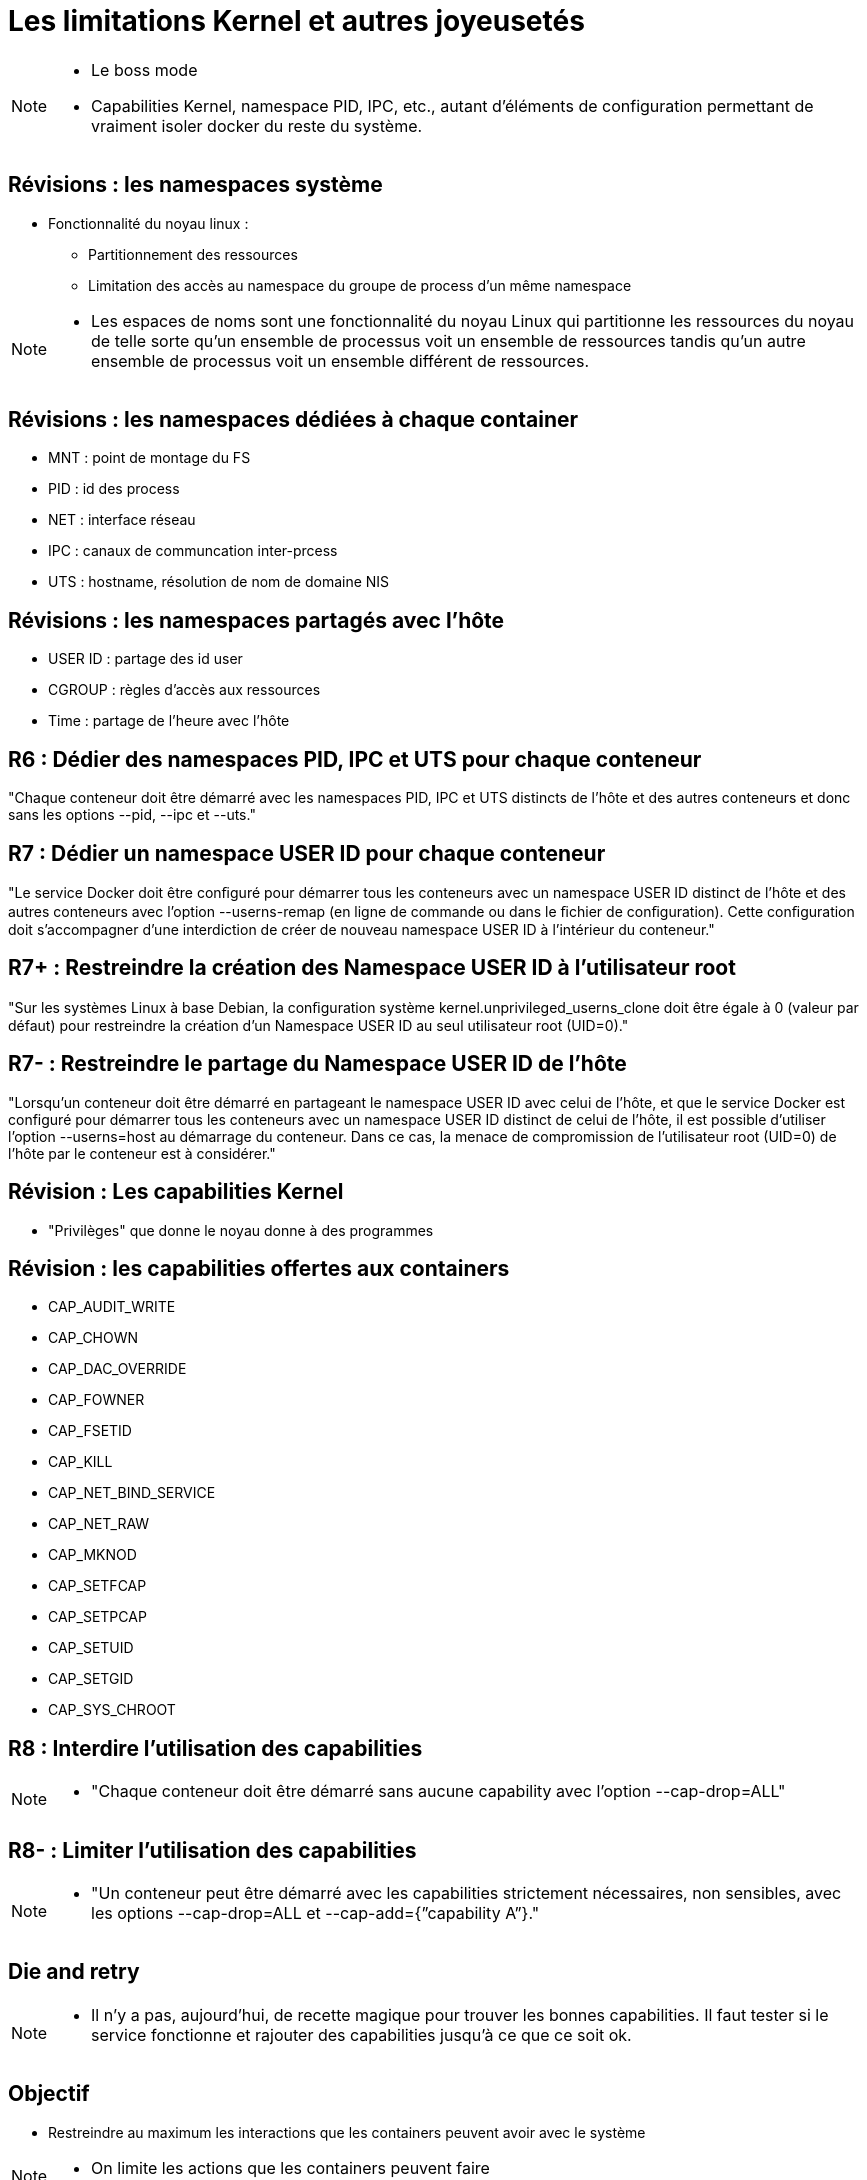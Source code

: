 = Les limitations Kernel et autres joyeusetés

[NOTE.speaker]
====
* Le boss mode
* Capabilities Kernel, namespace PID, IPC, etc., autant d'éléments de configuration permettant de vraiment isoler docker du reste du système.
====

== Révisions : les namespaces système

* Fonctionnalité du noyau linux :
** Partitionnement des ressources
** Limitation des accès au namespace du groupe de process d'un même namespace

[NOTE.speaker]
====
* Les espaces de noms sont une fonctionnalité du noyau Linux qui partitionne les ressources du noyau de telle sorte qu'un ensemble de processus voit un ensemble de ressources tandis qu'un autre ensemble de processus voit un ensemble différent de ressources.
====

== Révisions : les namespaces dédiées à chaque container

* MNT : point de montage du FS
* PID : id des process
* NET : interface réseau
* IPC : canaux de communcation inter-prcess
* UTS : hostname, résolution de nom de domaine NIS

== Révisions : les namespaces partagés avec l'hôte

* USER ID : partage des id user
* CGROUP : règles d'accès aux ressources
* Time : partage de l'heure avec l'hôte

== R6 : Dédier des namespaces PID, IPC et UTS pour chaque conteneur

"Chaque conteneur doit être démarré avec les namespaces PID, IPC et UTS distincts de l’hôte et des autres conteneurs et donc sans les options --pid, --ipc et --uts."

== R7 : Dédier un namespace USER ID pour chaque conteneur

"Le service Docker doit être conﬁguré pour démarrer tous les conteneurs avec un namespace USER ID distinct de l’hôte et des autres conteneurs avec l’option --userns-remap (en ligne de commande ou dans le ﬁchier de conﬁguration). Cette conﬁguration doit s’accompagner d’une interdiction de créer de nouveau namespace USER ID à l’intérieur du conteneur."

== R7+ : Restreindre la création des Namespace USER ID à l'utilisateur root

"Sur les systèmes Linux à base Debian, la conﬁguration système kernel.unprivileged_userns_clone doit être égale à 0 (valeur par défaut) pour restreindre la création d’un Namespace USER ID au seul utilisateur root (UID=0)."

== R7- : Restreindre le partage du Namespace USER ID de l'hôte

"Lorsqu’un conteneur doit être démarré en partageant le namespace USER ID avec celui de l’hôte, et que le service Docker est configuré pour démarrer tous les conteneurs avec un namespace USER ID distinct de celui de l’hôte, il est possible d’utiliser l’option --userns=host au démarrage du conteneur. Dans ce cas, la menace de compromission de l’utilisateur root (UID=0) de l’hôte par le conteneur est à considérer."

== Révision : Les capabilities Kernel

* "Privilèges" que donne le noyau donne à des programmes

== Révision : les capabilities offertes aux containers

* CAP_AUDIT_WRITE
* CAP_CHOWN
* CAP_DAC_OVERRIDE
* CAP_FOWNER
* CAP_FSETID
* CAP_KILL
* CAP_NET_BIND_SERVICE
* CAP_NET_RAW
* CAP_MKNOD
* CAP_SETFCAP
* CAP_SETPCAP
* CAP_SETUID
* CAP_SETGID
* CAP_SYS_CHROOT

== R8 : Interdire l'utilisation des capabilities

[NOTE.speaker]
====
* "Chaque conteneur doit être démarré sans aucune capability avec l’option --cap-drop=ALL"
====

== R8- : Limiter l'utilisation des capabilities

[NOTE.speaker]
====
* "Un conteneur peut être démarré avec les capabilities strictement nécessaires, non sensibles, avec les options --cap-drop=ALL et --cap-add={”capability A”}."
====

== Die and retry

[NOTE.speaker]
====
* Il n'y a pas, aujourd'hui, de recette magique pour trouver les bonnes capabilities. Il faut tester si le service fonctionne et rajouter des capabilities jusqu'à ce que ce soit ok.
====

== Objectif

* Restreindre au maximum les interactions que les containers peuvent avoir avec le système

[NOTE.speaker]
====
* On limite les actions que les containers peuvent faire
====
